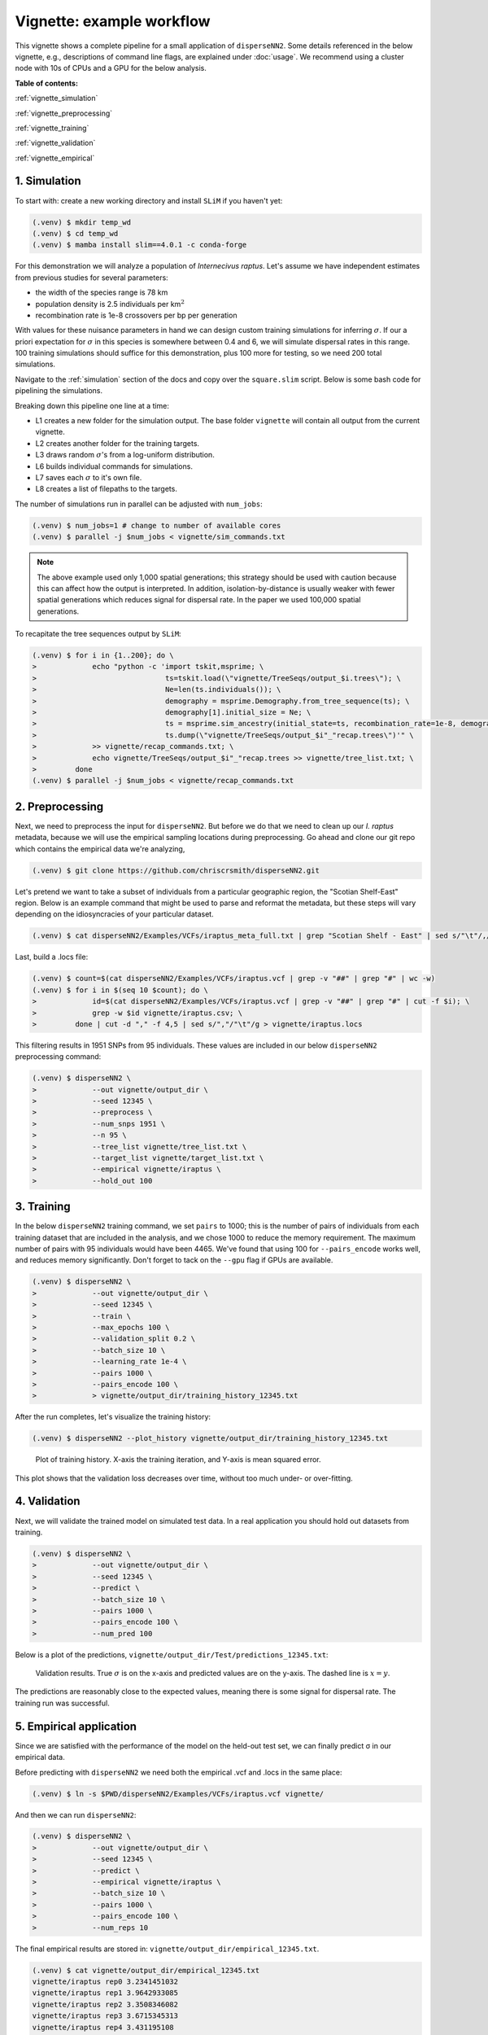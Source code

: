 Vignette: example workflow
==========================


This vignette shows a complete pipeline for a small application of ``disperseNN2``. Some details referenced in the below vignette, e.g., descriptions of command line flags, are explained under :doc:`usage`. We recommend using a cluster node with 10s of CPUs and a GPU for the below analysis.



**Table of contents:**

:ref:`vignette_simulation`

:ref:`vignette_preprocessing`

:ref:`vignette_training`

:ref:`vignette_validation`

:ref:`vignette_empirical`

     

.. _vignette_simulation:

1. Simulation
-------------

To start with: create a new working directory and install ``SLiM`` if you haven't yet:

.. code-block:: console

                (.venv) $ mkdir temp_wd
                (.venv) $ cd temp_wd
                (.venv) $ mamba install slim==4.0.1 -c conda-forge


For this demonstration we will analyze a population of *Internecivus raptus*. Let's assume we have independent estimates from previous studies for several parameters:

- the width of the species range is 78 km
- population density is 2.5 individuals per km\ :math:`^2`
- recombination rate is 1e-8 crossovers per bp per generation

With values for these nuisance parameters in hand we can design custom training simulations for inferring :math:`\sigma`. If our a priori expectation for :math:`\sigma` in this species is somewhere between 0.4 and 6, we will simulate dispersal rates in this range. 100 training simulations should suffice for this demonstration, plus 100 more for testing, so we need 200 total simulations.		

Navigate to the :ref:`simulation` section of the docs and copy over the ``square.slim`` script. Below is some bash code for pipelining the simulations.

.. code-block:: console                         
                :linenos:                       

                (.venv) $ mkdir -p vignette/TreeSeqs
                (.venv) $ mkdir -p vignette/Targets
		(.venv) $ sigmas=$(python -c 'from scipy.stats import loguniform; import numpy; numpy.random.seed(seed=12345); print(*loguniform.rvs(0.4,6,size=200))')
                (.venv) $ for i in {1..200}; do \
                >             sigma=$(echo $sigmas | awk -v var="$i" '{print $var}'); \
		>             echo "slim -d SEED=$i -d sigma=$sigma -d K=2.5 -d r=1e-8 -d W=78 -d G=1e8 -d maxgens=1000 -d OUTNAME=\"'vignette/TreeSeqs/output'\" square.slim" >> vignette/sim_commands.txt; \
		>             echo $sigma > vignette/Targets/target_$i.txt; \
		>             echo vignette/Targets/target_$i.txt >> vignette/target_list.txt; \
		>         done

Breaking down this pipeline one line at a time:

- L1 creates a new folder for the simulation output. The base folder ``vignette`` will contain all output from the current vignette.
- L2 creates another folder for the training targets.
- L3 draws random :math:`\sigma`\'s from a log-uniform distribution.
- L6 builds individual commands for simulations.
- L7 saves each :math:`\sigma` to it's own file.
- L8 creates a list of filepaths to the targets.

The number of simulations run in parallel can be adjusted with ``num_jobs``:

.. code-block:: console

                (.venv) $ num_jobs=1 # change to number of available cores
                (.venv) $ parallel -j $num_jobs < vignette/sim_commands.txt
  
.. note::

   The above example used only 1,000 spatial generations; this strategy should be used with caution because this can affect how the output is interpreted. In addition, isolation-by-distance is usually weaker with fewer spatial generations which reduces signal for dispersal rate. In the paper we used 100,000 spatial generations.
  
To recapitate the tree sequences output by ``SLiM``:

.. code-block:: console

		(.venv) $ for i in {1..200}; do \
		>             echo "python -c 'import tskit,msprime; \
		>                              ts=tskit.load(\"vignette/TreeSeqs/output_$i.trees\"); \
		>		               Ne=len(ts.individuals()); \
		>		               demography = msprime.Demography.from_tree_sequence(ts); \
		>		               demography[1].initial_size = Ne; \
		>		               ts = msprime.sim_ancestry(initial_state=ts, recombination_rate=1e-8, demography=demography, start_time=ts.metadata[\"SLiM\"][\"cycle\"],random_seed=$i,); \
		>		               ts.dump(\"vignette/TreeSeqs/output_$i"_"recap.trees\")'" \
		>             >> vignette/recap_commands.txt; \
		>             echo vignette/TreeSeqs/output_$i"_"recap.trees >> vignette/tree_list.txt; \
		>         done   
		(.venv) $ parallel -j $num_jobs < vignette/recap_commands.txt











		



.. _vignette_preprocessing:

2. Preprocessing
----------------

Next, we need to preprocess the input for ``disperseNN2``. But before we do that we need to clean up our *I. raptus* metadata, because we will use the empirical sampling locations during preprocessing. Go ahead and clone our git repo which contains the empirical data we're analyzing, 

.. code-block:: console

                (.venv) $ git clone https://github.com/chriscrsmith/disperseNN2.git


Let's pretend we want to take a subset of individuals from a particular geographic region, the "Scotian Shelf-East" region. Below is an example command that might be used to parse and reformat the metadata, but these steps will vary depending on the idiosyncracies of your particular dataset. 

.. code-block:: console

		(.venv) $ cat disperseNN2/Examples/VCFs/iraptus_meta_full.txt | grep "Scotian Shelf - East" | sed s/"\t"/,/g > vignette/iraptus.csv


..
 We provide a simple script for subsetting a VCF for a particular set of individuals, which also filters indels and non-variant sites:

		(.venv) $ python Empirical/subset_vcf.py disperseNN2/Examples/VCFs/iraptus_full.vcf.gz vignette/iraptus.csv vignette/iraptus.vcf 0 1 12345
		(.venv) $ gunzip vignette/iraptus.vcf.gz
 The flags for ``Empirical/subset_vcf.py`` are:

 1. path to input vcf (gzipped)
 2. path to metadata (.csv)
 3. output name
 4. minimum read depth to retain a SNP (int)
 5. minimum proportion of samples represented to keep a SNP (float)
 6. random number seed (int)
		
Last, build a .locs file:

.. code-block:: console                                                                        
                                                                                            
                (.venv) $ count=$(cat disperseNN2/Examples/VCFs/iraptus.vcf | grep -v "##" | grep "#" | wc -w) 
                (.venv) $ for i in $(seq 10 $count); do \                                       
                >             id=$(cat disperseNN2/Examples/VCFs/iraptus.vcf | grep -v "##" | grep "#" | cut -f $i); \
                >             grep -w $id vignette/iraptus.csv; \
                >         done | cut -d "," -f 4,5 | sed s/","/"\t"/g > vignette/iraptus.locs 
		   
This filtering results in 1951 SNPs from 95 individuals. These values are included in our below ``disperseNN2`` preprocessing command:

.. code-block:: console
		
		(.venv) $ disperseNN2 \
		>             --out vignette/output_dir \
		>	      --seed 12345 \
		>	      --preprocess \
		>	      --num_snps 1951 \
		>	      --n 95 \
		>	      --tree_list vignette/tree_list.txt \
		>	      --target_list vignette/target_list.txt \
		>	      --empirical vignette/iraptus \
		>	      --hold_out 100










   


		       


.. _vignette_training:

3. Training
-----------

In the below ``disperseNN2`` training command, we set ``pairs`` to 1000; this is the number of pairs of individuals from each training dataset that are included in the analysis, and we chose 1000 to reduce the memory requirement. The maximum number of pairs with 95 individuals would have been 4465. We've found that using 100 for ``--pairs_encode`` works well, and reduces memory significantly. Don't forget to tack on the ``--gpu`` flag if GPUs are available.

.. code-block:: console

                (.venv) $ disperseNN2 \
		>             --out vignette/output_dir \
		> 	      --seed 12345 \
		> 	      --train \
		>             --max_epochs 100 \
		>             --validation_split 0.2 \
		>             --batch_size 10 \
		>             --learning_rate 1e-4 \
		>             --pairs 1000 \
		>             --pairs_encode 100 \
		>	      > vignette/output_dir/training_history_12345.txt

After the run completes, let's visualize the training history:

.. code-block:: console

                (.venv) $ disperseNN2 --plot_history vignette/output_dir/training_history_12345.txt
		
.. figure:: training_vignette.png
   :scale: 50 %
   :alt: training_plot

   Plot of training history. X-axis the training iteration, and Y-axis is mean squared error.

This plot shows that the validation loss decreases over time, without too much under- or over-fitting.
		





		       






.. _vignette_validation:

4. Validation
-------------

Next, we will validate the trained model on simulated test data. In a real application you should hold out datasets from training.

.. code-block:: console

                (.venv) $ disperseNN2 \
		>             --out vignette/output_dir \
                >             --seed 12345 \		
		>             --predict \
		>             --batch_size 10 \
		>             --pairs 1000 \
		>             --pairs_encode 100 \
		>             --num_pred 100

Below is a plot of the predictions, ``vignette/output_dir/Test/predictions_12345.txt``:
		
.. figure:: results_vignette.png
   :scale: 50 %
   :alt: results_plot

   Validation results. True :math:`\sigma` is on the x-axis and predicted values are on the y-axis. The dashed line is :math:`x=y`.
		       
The predictions are reasonably close to the expected values, meaning there is some signal for dispersal rate. The training run was successful.

.. However, we are currently underestimating towards the larger end of the :math:`\sigma` range. This might be alleviated by using (i) a larger training set, (ii) more generatinos spatial, (iii) larger sample size, or (iv) or more SNPs.








.. _vignette_empirical:

5. Empirical application
------------------------

Since we are satisfied with the performance of the model on the held-out test set, we can finally predict σ in our empirical data.

Before predicting with ``disperseNN2`` we need both the empirical .vcf and .locs in the same place:

.. code-block:: console
		
		(.venv) $ ln -s $PWD/disperseNN2/Examples/VCFs/iraptus.vcf vignette/

And then we can run ``disperseNN2``:
		
.. code-block:: console

		(.venv) $ disperseNN2 \
		>             --out vignette/output_dir \
                >             --seed 12345 \		
		>	      --predict \
		>	      --empirical vignette/iraptus \
		>	      --batch_size 10 \
		>             --pairs 1000 \
		>	      --pairs_encode 100 \
		>             --num_reps 10

The final empirical results are stored in: ``vignette/output_dir/empirical_12345.txt``.

.. code-block:: console

		(.venv) $ cat vignette/output_dir/empirical_12345.txt
		vignette/iraptus rep0 3.2341451032   
		vignette/iraptus rep1 3.9642933085
		vignette/iraptus rep2 3.3508346082
		vignette/iraptus rep3 3.6715345313
		vignette/iraptus rep4 3.431195108
		vignette/iraptus rep5 3.2312677469
		vignette/iraptus rep6 3.4795969837
		vignette/iraptus rep7 2.3577550127
		vignette/iraptus rep8 2.6935483629
		vignette/iraptus rep9 3.4668037613

..
		vignette/iraptus rep0 2.0451889008   # above tf 2.11, below tf 2.12?
		vignette/iraptus rep1 2.4742934411
		vignette/iraptus rep2 2.1864002565
		vignette/iraptus rep3 2.409195011
		vignette/iraptus rep4 2.4650494178
		vignette/iraptus rep5 2.2217235654
		vignette/iraptus rep6 2.3767118847
		vignette/iraptus rep7 1.6925345467
		vignette/iraptus rep8 1.8629895107
		vignette/iraptus rep9 2.302927911

		
**Interpretation**.
The output, :math:`\sigma`, is an estimate for the standard deviation of the Gaussian dispersal kernel from our training simulations; in addition, the same parameter was used for the mating distance (and competition distance). Therefore, to get the distance to a random parent, i.e., effective :math:`\sigma`,  we would apply a posthoc correction of :math:`\sqrt{\frac{3}{2}} \times \sigma` (see original disperseNN paper for details). In this example, we trained with only 100 generations spatial, hence the dispersal rate estimate reflects demography in the recent past.






